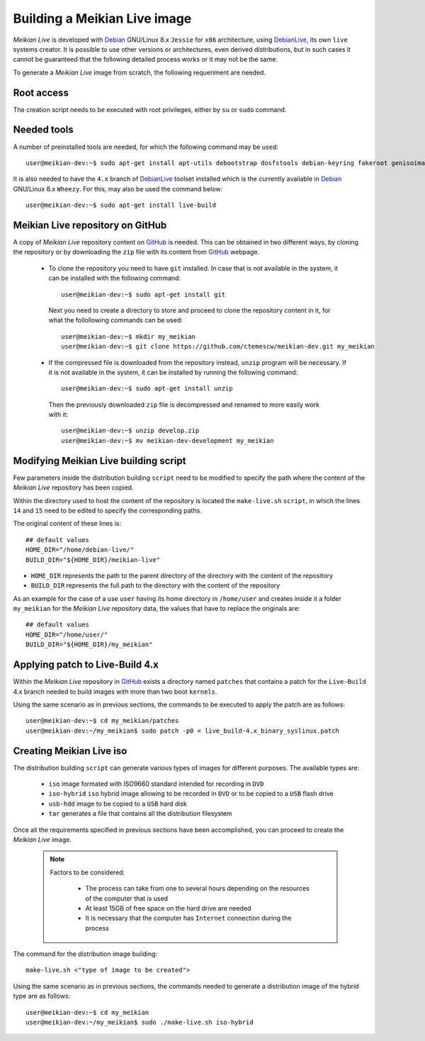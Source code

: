=============================
Building a Meikian Live image
=============================

*Meikian Live* is developed with `Debian`_ GNU/Linux 8.x ``Jessie`` for ``x86`` architecture, using `DebianLive`_, its own ``live`` systems creator. It is possible to use other versions or architectures, even derived distributions, but in such cases it cannot be guaranteed that the following detailed process works or it may not be the same.

To generate a *Meikian Live* image from scratch, the following requeriment are needed.


Root access
-----------

The creation script needs to be executed with root privileges, either by ``su`` or ``sudo`` command.


Needed tools
------------

A number of preinstalled tools are needed, for which the following command may be used::

  user@meikian-dev:~$ sudo apt-get install apt-utils debootstrap dosfstools debian-keyring fakeroot genisoimage genext2fs gnu-fdisk loadlin mtd-utils parted squashfs-tools syslinux uuid-runtime win32-loader xorriso

It is also needed to have the ``4.x`` branch of `DebianLive`_ toolset installed which is the currently available in `Debian`_ GNU/Linux 8.x ``Wheezy``. For this, may also be used the command below::

  user@meikian-dev:~$ sudo apt-get install live-build


Meikian Live repository on GitHub
---------------------------------

A copy of *Meikian Live* repository content on `GitHub`_ is needed. This can be obtained in two different ways, by cloning the repository or by downloading the ``zip`` file with its content from `GitHub`_ webpage.

 * To clone the repository you need to have ``git`` installed. In case that is not available in the system, it can be installed with the following command::

    user@meikian-dev:~$ sudo apt-get install git

  Next you need to create a directory to store and proceed to clone the repository content in it, for what the follollowing commands can be used::

    user@meikian-dev:~$ mkdir my_meikian
    user@meikian-dev:~$ git clone https://github.com/ctemescw/meikian-dev.git my_meikian

 * If the compressed file is downloaded from the repository instead, ``unzip`` program will be necessary. If it is not available in the system, it can be installed by running the following command::

    user@meikian-dev:~$ sudo apt-get install unzip

  Then the previously downloaded ``zip`` file is decompressed and renamed to more easily work with it::

    user@meikian-dev:~$ unzip develop.zip
    user@meikian-dev:~$ mv meikian-dev-development my_meikian


Modifying Meikian Live building script
--------------------------------------

Few parameters inside the  distribution building ``script`` need to be modified to specify the path where the content of the *Meikian Live* repository has been copied.

Within the directory used to host the content of the repository is located the ``make-live.sh`` ``script``, in which the lines ``14`` and ``15`` need to be edited to specify the corresponding paths.

The original content of these lines is::

    ## default values
    HOME_DIR="/home/debian-live/"
    BUILD_DIR="${HOME_DIR}/meikian-live"

* ``HOME_DIR`` represents the path to the parent directory of the directory with the content of the repository
* ``BUILD_DIR`` represents the full path to the directory with the content of the repository

As an example for the case of a use ``user`` having its home directory in ``/home/user`` and creates inside it a folder ``my_meikian`` for the *Meikian Live* repository data, the values that have to replace the originals are::

    ## default values
    HOME_DIR="/home/user/"
    BUILD_DIR="${HOME_DIR}/my_meikian"


Applying patch to Live-Build 4.x
--------------------------------

Within the *Meikian Live* repository in `GitHub`_ exists a directory named ``patches`` that contains a patch for the ``Live-Build`` 4.x branch needed to build images with more than two boot ``kernels``.

Using the same scenario as in previous sections, the commands to be executed to apply the patch are as follows::

    user@meikian-dev:~$ cd my_meikian/patches 
    user@meikian-dev:~/my_meikian$ sudo patch -p0 < live_build-4.x_binary_syslinux.patch


Creating Meikian Live iso
-------------------------

The distribution building ``script`` can generate various types of images for different purposes. The available types are:

 * ``iso`` image formated with ISO9660 standard intended for recording in ``DVD``
 * ``iso-hybrid`` ``iso`` hybrid image allowing to be recorded in ``DVD`` or to be copied to a ``USB`` flash drive
 * ``usb-hdd`` image to be copied to a ``USB`` hard disk
 * ``tar`` generates a file that contains all the distribution filesystem

Once all the requirements specified in previous sections have been accomplished, you can proceed to create the *Meikian Live* image.

  .. note::
    Factors to be considered:

     * The process can take from one to several hours depending on the resources of the computer that is used
     * At least 15GB of free space on the hard drive are needed
     * It is necessary that the computer has ``Internet`` connection during the process

The command for the distribution image building::

    make-live.sh <"type of image to be created"> 

Using the same scenario as in previous sections, the commands needed to generate a distribution image of the hybrid type are as follows::

    user@meikian-dev:~$ cd my_meikian
    user@meikian-dev:~/my_meikian$ sudo ./make-live.sh iso-hybrid


.. _`Debian`: http://www.debian.org
.. _`DebianLive`: http://live.debian.net
.. _`GitHub`: https://www.github.com

